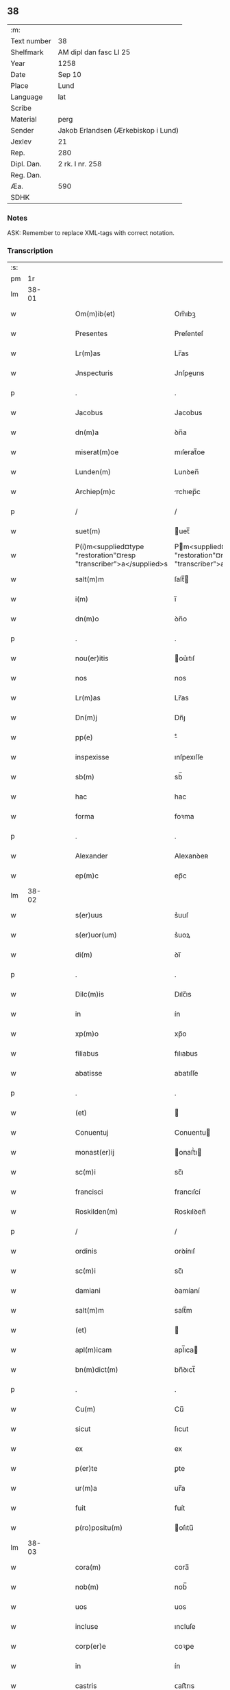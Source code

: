 ** 38
| :m:         |                                     |
| Text number | 38                                  |
| Shelfmark   | AM dipl dan fasc LI 25              |
| Year        | 1258                                |
| Date        | Sep 10                              |
| Place       | Lund                                |
| Language    | lat                                 |
| Scribe      |                                     |
| Material    | perg                                |
| Sender      | Jakob Erlandsen (Ærkebiskop i Lund) |
| Jexlev      | 21                                  |
| Rep.        | 280                                 |
| Dipl. Dan.  | 2 rk. I nr. 258                     |
| Reg. Dan.   |                                     |
| Æa.         | 590                                 |
| SDHK        |                                     |

*** Notes
ASK: Remember to replace XML-tags with correct notation.

*** Transcription
| :s: |       |   |   |   |   |                                                                    |                                                                  |   |   |   |   |     |   |   |   |             |
| pm  |    1r |   |   |   |   |                                                                    |                                                                  |   |   |   |   |     |   |   |   |             |
| lm  | 38-01 |   |   |   |   |                                                                    |                                                                  |   |   |   |   |     |   |   |   |             |
| w   |       |   |   |   |   | Om(m)ib(et)                                                        | Om̅ıbꝫ                                                            |   |   |   |   | lat |   |   |   |       38-01 |
| w   |       |   |   |   |   | Presentes                                                          | Preſenteſ                                                        |   |   |   |   | lat |   |   |   |       38-01 |
| w   |       |   |   |   |   | Lr(m)as                                                            | Lr̅as                                                             |   |   |   |   | lat |   |   |   |       38-01 |
| w   |       |   |   |   |   | Jnspecturis                                                        | Jnſpeurıs                                                       |   |   |   |   | lat |   |   |   |       38-01 |
| p   |       |   |   |   |   | .                                                                  | .                                                                |   |   |   |   | lat |   |   |   |       38-01 |
| w   |       |   |   |   |   | Jacobus                                                            | Jacobus                                                          |   |   |   |   | lat |   |   |   |       38-01 |
| w   |       |   |   |   |   | dn(m)a                                                             | ꝺn̅a                                                              |   |   |   |   | lat |   |   |   |       38-01 |
| w   |       |   |   |   |   | miserat(m)oe                                                       | mıſerat̅oe                                                        |   |   |   |   | lat |   |   |   |       38-01 |
| w   |       |   |   |   |   | Lunden(m)                                                          | Lunꝺen̅                                                           |   |   |   |   | lat |   |   |   |       38-01 |
| w   |       |   |   |   |   | Archiep(m)c                                                        | rchıep̅c                                                         |   |   |   |   | lat |   |   |   |       38-01 |
| p   |       |   |   |   |   | /                                                                  | /                                                                |   |   |   |   | lat |   |   |   |       38-01 |
| w   |       |   |   |   |   | suet(m)                                                            | uet̅                                                             |   |   |   |   | lat |   |   |   |       38-01 |
| w   |       |   |   |   |   | P(i)m<supplied¤type "restoration"¤resp "transcriber">a</supplied>s | Pm<supplied¤type "restoration"¤resp "transcriber">a</supplied>s |   |   |   |   | lat |   |   |   |       38-01 |
| w   |       |   |   |   |   | salt(m)m                                                           | ſalt̅                                                            |   |   |   |   | lat |   |   |   |       38-01 |
| w   |       |   |   |   |   | i(m)                                                               | ı̅                                                                |   |   |   |   | lat |   |   |   |       38-01 |
| w   |       |   |   |   |   | dn(m)o                                                             | ꝺn̅o                                                              |   |   |   |   | lat |   |   |   |       38-01 |
| p   |       |   |   |   |   | .                                                                  | .                                                                |   |   |   |   | lat |   |   |   |       38-01 |
| w   |       |   |   |   |   | nou(er)itis                                                        | ou͛ıtıſ                                                          |   |   |   |   | lat |   |   |   |       38-01 |
| w   |       |   |   |   |   | nos                                                                | nos                                                              |   |   |   |   | lat |   |   |   |       38-01 |
| w   |       |   |   |   |   | Lr(m)as                                                            | Lr̅as                                                             |   |   |   |   | lat |   |   |   |       38-01 |
| w   |       |   |   |   |   | Dn(m)j                                                             | Dn̅ȷ                                                              |   |   |   |   | lat |   |   |   |       38-01 |
| w   |       |   |   |   |   | pp(e)                                                              | ͤ                                                                |   |   |   |   | lat |   |   |   |       38-01 |
| w   |       |   |   |   |   | inspexisse                                                         | ınſpexıſſe                                                       |   |   |   |   | lat |   |   |   |       38-01 |
| w   |       |   |   |   |   | sb(m)                                                              | sb̅                                                               |   |   |   |   | lat |   |   |   |       38-01 |
| w   |       |   |   |   |   | hac                                                                | hac                                                              |   |   |   |   | lat |   |   |   |       38-01 |
| w   |       |   |   |   |   | forma                                                              | foꝛma                                                            |   |   |   |   | lat |   |   |   |       38-01 |
| p   |       |   |   |   |   | .                                                                  | .                                                                |   |   |   |   | lat |   |   |   |       38-01 |
| w   |       |   |   |   |   | Alexander                                                          | Alexanꝺeʀ                                                        |   |   |   |   | lat |   |   |   |       38-01 |
| w   |       |   |   |   |   | ep(m)c                                                             | ep̅c                                                              |   |   |   |   | lat |   |   |   |       38-01 |
| lm  | 38-02 |   |   |   |   |                                                                    |                                                                  |   |   |   |   |     |   |   |   |             |
| w   |       |   |   |   |   | s(er)uus                                                           | s͛uuſ                                                             |   |   |   |   | lat |   |   |   |       38-02 |
| w   |       |   |   |   |   | s(er)uor(um)                                                       | s͛uoꝝ                                                             |   |   |   |   | lat |   |   |   |       38-02 |
| w   |       |   |   |   |   | di(m)                                                              | ꝺı̅                                                               |   |   |   |   | lat |   |   |   |       38-02 |
| p   |       |   |   |   |   | .                                                                  | .                                                                |   |   |   |   | lat |   |   |   |       38-02 |
| w   |       |   |   |   |   | Dilc(m)is                                                          | Dılc̅ıs                                                           |   |   |   |   | lat |   |   |   |       38-02 |
| w   |       |   |   |   |   | in                                                                 | ín                                                               |   |   |   |   | lat |   |   |   |       38-02 |
| w   |       |   |   |   |   | xp(m)o                                                             | xp̅o                                                              |   |   |   |   | lat |   |   |   |       38-02 |
| w   |       |   |   |   |   | filiabus                                                           | fılıabus                                                         |   |   |   |   | lat |   |   |   |       38-02 |
| w   |       |   |   |   |   | abatisse                                                           | abatıſſe                                                         |   |   |   |   | lat |   |   |   |       38-02 |
| p   |       |   |   |   |   | .                                                                  | .                                                                |   |   |   |   | lat |   |   |   |       38-02 |
| w   |       |   |   |   |   | (et)                                                               |                                                                 |   |   |   |   | lat |   |   |   |       38-02 |
| w   |       |   |   |   |   | Conuentuj                                                          | Conuentu                                                        |   |   |   |   | lat |   |   |   |       38-02 |
| w   |       |   |   |   |   | monast(er)ij                                                       | onaﬅ͛ı                                                          |   |   |   |   | lat |   |   |   |       38-02 |
| w   |       |   |   |   |   | sc(m)i                                                             | sc̅ı                                                              |   |   |   |   | lat |   |   |   |       38-02 |
| w   |       |   |   |   |   | francisci                                                          | francıſcí                                                        |   |   |   |   | lat |   |   |   |       38-02 |
| w   |       |   |   |   |   | Roskilden(m)                                                       | Roskılꝺen̅                                                        |   |   |   |   | lat |   |   |   |       38-02 |
| p   |       |   |   |   |   | /                                                                  | /                                                                |   |   |   |   | lat |   |   |   |       38-02 |
| w   |       |   |   |   |   | ordinis                                                            | ᴏrꝺínıſ                                                          |   |   |   |   | lat |   |   |   |       38-02 |
| w   |       |   |   |   |   | sc(m)i                                                             | sc̅ı                                                              |   |   |   |   | lat |   |   |   |       38-02 |
| w   |       |   |   |   |   | damiani                                                            | ꝺamíaní                                                          |   |   |   |   | lat |   |   |   |       38-02 |
| w   |       |   |   |   |   | salt(m)m                                                           | salt̅m                                                            |   |   |   |   | lat |   |   |   |       38-02 |
| w   |       |   |   |   |   | (et)                                                               |                                                                 |   |   |   |   | lat |   |   |   |       38-02 |
| w   |       |   |   |   |   | apl(m)icam                                                         | apl̅ıca                                                          |   |   |   |   | lat |   |   |   |       38-02 |
| w   |       |   |   |   |   | bn(m)dict(m)                                                       | bn̅ꝺıct̅                                                           |   |   |   |   | lat |   |   |   |       38-02 |
| p   |       |   |   |   |   | .                                                                  | .                                                                |   |   |   |   | lat |   |   |   |       38-02 |
| w   |       |   |   |   |   | Cu(m)                                                              | Cu̅                                                               |   |   |   |   | lat |   |   |   |       38-02 |
| w   |       |   |   |   |   | sicut                                                              | ſıcut                                                            |   |   |   |   | lat |   |   |   |       38-02 |
| w   |       |   |   |   |   | ex                                                                 | ex                                                               |   |   |   |   | lat |   |   |   |       38-02 |
| w   |       |   |   |   |   | p(er)te                                                            | ꝑte                                                              |   |   |   |   | lat |   |   |   |       38-02 |
| w   |       |   |   |   |   | ur(m)a                                                             | ur̅a                                                              |   |   |   |   | lat |   |   |   |       38-02 |
| w   |       |   |   |   |   | fuit                                                               | fuít                                                             |   |   |   |   | lat |   |   |   |       38-02 |
| w   |       |   |   |   |   | p(ro)positu(m)                                                     | oſıtu̅                                                           |   |   |   |   | lat |   |   |   |       38-02 |
| lm  | 38-03 |   |   |   |   |                                                                    |                                                                  |   |   |   |   |     |   |   |   |             |
| w   |       |   |   |   |   | cora(m)                                                            | cora̅                                                             |   |   |   |   | lat |   |   |   |       38-03 |
| w   |       |   |   |   |   | nob(m)                                                             | nob̅                                                              |   |   |   |   | lat |   |   |   |       38-03 |
| w   |       |   |   |   |   | uos                                                                | uos                                                              |   |   |   |   | lat |   |   |   |       38-03 |
| w   |       |   |   |   |   | incluse                                                            | ıncluſe                                                          |   |   |   |   | lat |   |   |   |       38-03 |
| w   |       |   |   |   |   | corp(er)e                                                          | coꝛꝑe                                                            |   |   |   |   | lat |   |   |   |       38-03 |
| w   |       |   |   |   |   | in                                                                 | ín                                                               |   |   |   |   | lat |   |   |   |       38-03 |
| w   |       |   |   |   |   | castris                                                            | ᴄaﬅrıs                                                           |   |   |   |   | lat |   |   |   |       38-03 |
| w   |       |   |   |   |   | claustralibus                                                      | ᴄlauﬅralıbus                                                     |   |   |   |   | lat |   |   |   |       38-03 |
| w   |       |   |   |   |   | m(m)te                                                             | m̅te                                                              |   |   |   |   | lat |   |   |   |       38-03 |
| w   |       |   |   |   |   | tam(m)                                                             | tam̅                                                              |   |   |   |   | lat |   |   |   |       38-03 |
| w   |       |   |   |   |   | libera                                                             | lıbera                                                           |   |   |   |   | lat |   |   |   |       38-03 |
| w   |       |   |   |   |   | deuote                                                             | ꝺeuote                                                           |   |   |   |   | lat |   |   |   |       38-03 |
| w   |       |   |   |   |   | Dn(m)o                                                             | Dn̅o                                                              |   |   |   |   | lat |   |   |   |       38-03 |
| w   |       |   |   |   |   | faml(m)antes                                                       | faml̅anteſ                                                        |   |   |   |   | lat |   |   |   |       38-03 |
| w   |       |   |   |   |   | Gn(m)ali                                                           | Gn̅alí                                                            |   |   |   |   | lat |   |   |   |       38-03 |
| w   |       |   |   |   |   | ordinis                                                            | ᴏrꝺíníſ                                                          |   |   |   |   | lat |   |   |   |       38-03 |
| w   |       |   |   |   |   | (et)                                                               |                                                                 |   |   |   |   | lat |   |   |   |       38-03 |
| w   |       |   |   |   |   | prouinciali                                                        | prouıncıalı                                                      |   |   |   |   | lat |   |   |   |       38-03 |
| w   |       |   |   |   |   | frm(er)                                                            | fr͛                                                              |   |   |   |   | lat |   |   |   |       38-03 |
| w   |       |   |   |   |   | minor(um)                                                          | mínoꝝ                                                            |   |   |   |   | lat |   |   |   |       38-03 |
| w   |       |   |   |   |   | mi(m)st(i)s                                                        | mı̅ﬅs                                                            |   |   |   |   | lat |   |   |   |       38-03 |
| w   |       |   |   |   |   | illi(us)                                                           | ıllı᷒                                                             |   |   |   |   | lat |   |   |   |       38-03 |
| w   |       |   |   |   |   | prouincie                                                          | prouíncıe                                                        |   |   |   |   | lat |   |   |   |       38-03 |
| w   |       |   |   |   |   | desideretis                                                        | ꝺeſıꝺeretıſ                                                      |   |   |   |   | lat |   |   |   |       38-03 |
| w   |       |   |   |   |   | pro                                                                | pro                                                              |   |   |   |   | lat |   |   |   |       38-03 |
| w   |       |   |   |   |   | ur(m)a                                                             | ur̅a                                                              |   |   |   |   | lat |   |   |   |       38-03 |
| p   |       |   |   |   |   | /                                                                  | /                                                                |   |   |   |   | lat |   |   |   |       38-03 |
| lm  | 38-04 |   |   |   |   |                                                                    |                                                                  |   |   |   |   |     |   |   |   |             |
| w   |       |   |   |   |   | salute                                                             | ſalute                                                           |   |   |   |   | lat |   |   |   |       38-04 |
| w   |       |   |   |   |   | co(m)mitti                                                         | co̅mıttı                                                          |   |   |   |   | lat |   |   |   |       38-04 |
| p   |       |   |   |   |   | /                                                                  | /                                                                |   |   |   |   | lat |   |   |   |       38-04 |
| w   |       |   |   |   |   | nos                                                                | noſ                                                              |   |   |   |   | lat |   |   |   |       38-04 |
| w   |       |   |   |   |   | piu(m)                                                             | pıu̅                                                              |   |   |   |   | lat |   |   |   |       38-04 |
| w   |       |   |   |   |   | ur(er)m                                                            | ur͛                                                              |   |   |   |   | lat |   |   |   |       38-04 |
| w   |       |   |   |   |   | p(ro)positu(m)                                                     | oſıtu̅                                                           |   |   |   |   | lat |   |   |   |       38-04 |
| w   |       |   |   |   |   | in                                                                 | ın                                                               |   |   |   |   | lat |   |   |   |       38-04 |
| w   |       |   |   |   |   | dn(m)o                                                             | ꝺn̅o                                                              |   |   |   |   | lat |   |   |   |       38-04 |
| w   |       |   |   |   |   | co(m)mendantes                                                     | co̅menꝺanteſ                                                      |   |   |   |   | lat |   |   |   |       38-04 |
| p   |       |   |   |   |   | /                                                                  | /                                                                |   |   |   |   | lat |   |   |   |       38-04 |
| w   |       |   |   |   |   | deuot(m)onis                                                       | ꝺeuot̅onıſ                                                        |   |   |   |   | lat |   |   |   |       38-04 |
| w   |       |   |   |   |   | ur(er)e                                                            | ur͛e                                                              |   |   |   |   | lat |   |   |   |       38-04 |
| w   |       |   |   |   |   | p(er)cib(et)                                                       | p͛cıbꝫ                                                            |   |   |   |   | lat |   |   |   |       38-04 |
| w   |       |   |   |   |   | inclinati                                                          | ınclınatí                                                        |   |   |   |   | lat |   |   |   |       38-04 |
| w   |       |   |   |   |   | uos                                                                | uoſ                                                              |   |   |   |   | lat |   |   |   |       38-04 |
| w   |       |   |   |   |   | (et)                                                               |                                                                 |   |   |   |   | lat |   |   |   |       38-04 |
| w   |       |   |   |   |   | monast(er)iu(m)                                                    | onaﬅ͛ıu̅                                                          |   |   |   |   | lat |   |   |   |       38-04 |
| w   |       |   |   |   |   | ur(er)m                                                            | ur͛m                                                              |   |   |   |   | lat |   |   |   |       38-04 |
| w   |       |   |   |   |   | Auctoritate                                                        | uoꝛıtate                                                       |   |   |   |   | lat |   |   |   |       38-04 |
| w   |       |   |   |   |   | p(er)sentiu(m)                                                     | p͛ſentıu̅                                                          |   |   |   |   | lat |   |   |   |       38-04 |
| w   |       |   |   |   |   | Gn(m)ali                                                           | Gn̅alı                                                            |   |   |   |   | lat |   |   |   |       38-04 |
| w   |       |   |   |   |   | (et)                                                               |                                                                 |   |   |   |   | lat |   |   |   |       38-04 |
| w   |       |   |   |   |   | prouinciali                                                        | prouíncıalı                                                      |   |   |   |   | lat |   |   |   |       38-04 |
| w   |       |   |   |   |   | mi(m)st(i)s                                                        | mı̅ﬅs                                                            |   |   |   |   | lat |   |   |   |       38-04 |
| w   |       |   |   |   |   | co(m)mittimus                                                      | co̅mıttımus                                                       |   |   |   |   | lat |   |   |   |       38-04 |
| p   |       |   |   |   |   | /                                                                  | /                                                                |   |   |   |   | lat |   |   |   |       38-04 |
| lm  | 38-05 |   |   |   |   |                                                                    |                                                                  |   |   |   |   |     |   |   |   |             |
| w   |       |   |   |   |   | sup(ra)dc(m)is                                                     | ſupꝺc̅ıs                                                         |   |   |   |   | lat |   |   |   |       38-05 |
| p   |       |   |   |   |   | /                                                                  | /                                                                |   |   |   |   | lat |   |   |   |       38-05 |
| w   |       |   |   |   |   | Eadem                                                              | aꝺe                                                            |   |   |   |   | lat |   |   |   |       38-05 |
| w   |       |   |   |   |   | Auctoritate                                                        | uoꝛıtate                                                       |   |   |   |   | lat |   |   |   |       38-05 |
| w   |       |   |   |   |   | nich(m)omi(us)                                                     | ních̅omı᷒                                                          |   |   |   |   | lat |   |   |   |       38-05 |
| w   |       |   |   |   |   | statuentes                                                         | ﬅatuenteſ                                                        |   |   |   |   | lat |   |   |   |       38-05 |
| p   |       |   |   |   |   | .                                                                  | .                                                                |   |   |   |   | lat |   |   |   |       38-05 |
| w   |       |   |   |   |   | ut                                                                 | ut                                                               |   |   |   |   | lat |   |   |   |       38-05 |
| w   |       |   |   |   |   | sb(m)                                                              | ſb̅                                                               |   |   |   |   | lat |   |   |   |       38-05 |
| w   |       |   |   |   |   | magr(m)io                                                          | magr̅ıo                                                           |   |   |   |   | lat |   |   |   |       38-05 |
| w   |       |   |   |   |   | (et)                                                               |                                                                 |   |   |   |   | lat |   |   |   |       38-05 |
| w   |       |   |   |   |   | dict(i)na                                                          | ꝺına                                                           |   |   |   |   | lat |   |   |   |       38-05 |
| w   |       |   |   |   |   | mi(m)stror(um)                                                     | mı̅ﬅroꝝ                                                           |   |   |   |   | lat |   |   |   |       38-05 |
| w   |       |   |   |   |   | Gn(m)alis                                                          | Gn̅alıs                                                           |   |   |   |   | lat |   |   |   |       38-05 |
| w   |       |   |   |   |   | (et)                                                               |                                                                 |   |   |   |   | lat |   |   |   |       38-05 |
| w   |       |   |   |   |   | p(ro)uincialis                                                     | ꝓuıncıalıs                                                       |   |   |   |   | lat |   |   |   |       38-05 |
| w   |       |   |   |   |   | fr(er)m                                                            | fr͛m                                                              |   |   |   |   | lat |   |   |   |       38-05 |
| w   |       |   |   |   |   | minor(um)                                                          | ınoꝝ                                                            |   |   |   |   | lat |   |   |   |       38-05 |
| w   |       |   |   |   |   | p(ro)uincie                                                        | ꝓuıncıe                                                          |   |   |   |   | lat |   |   |   |       38-05 |
| w   |       |   |   |   |   | p(er)fate                                                          | p͛fate                                                            |   |   |   |   | lat |   |   |   |       38-05 |
| w   |       |   |   |   |   | qui                                                                | quí                                                              |   |   |   |   | lat |   |   |   |       38-05 |
| w   |       |   |   |   |   | pro                                                                | pro                                                              |   |   |   |   | lat |   |   |   |       38-05 |
| w   |       |   |   |   |   | temp(er)e                                                          | temꝑe                                                            |   |   |   |   | lat |   |   |   |       38-05 |
| w   |       |   |   |   |   | fu(er)int                                                          | fu͛ínt                                                            |   |   |   |   | lat |   |   |   |       38-05 |
| w   |       |   |   |   |   | decet(er)o                                                         | ꝺecet͛o                                                           |   |   |   |   | lat |   |   |   |       38-05 |
| w   |       |   |   |   |   | maneatis                                                           | maneatıs                                                         |   |   |   |   | lat |   |   |   |       38-05 |
| p   |       |   |   |   |   | .                                                                  | .                                                                |   |   |   |   | lat |   |   |   |       38-05 |
| lm  | 38-06 |   |   |   |   |                                                                    |                                                                  |   |   |   |   |     |   |   |   |             |
| w   |       |   |   |   |   | illis                                                              | ıllıs                                                            |   |   |   |   | lat |   |   |   |       38-06 |
| w   |       |   |   |   |   | gaudentes                                                          | gauꝺenteſ                                                        |   |   |   |   | lat |   |   |   |       38-06 |
| w   |       |   |   |   |   | priuilegiis                                                        | prıuılegíís                                                      |   |   |   |   | lat |   |   |   |       38-06 |
| w   |       |   |   |   |   | que                                                                | que                                                              |   |   |   |   | lat |   |   |   |       38-06 |
| w   |       |   |   |   |   | ordini                                                             | orꝺíní                                                           |   |   |   |   | lat |   |   |   |       38-06 |
| w   |       |   |   |   |   | predc(m)o                                                          | preꝺc̅o                                                           |   |   |   |   | lat |   |   |   |       38-06 |
| w   |       |   |   |   |   | fr(m)m                                                             | fr̅m                                                              |   |   |   |   | lat |   |   |   |       38-06 |
| w   |       |   |   |   |   | ip(m)or(um)                                                        | ıp̅oꝝ                                                             |   |   |   |   | lat |   |   |   |       38-06 |
| w   |       |   |   |   |   | Ab                                                                 | b                                                               |   |   |   |   | lat |   |   |   |       38-06 |
| w   |       |   |   |   |   | apl(m)ica                                                          | apl̅ıca                                                           |   |   |   |   | lat |   |   |   |       38-06 |
| w   |       |   |   |   |   | sede                                                               | ſeꝺe                                                             |   |   |   |   | lat |   |   |   |       38-06 |
| w   |       |   |   |   |   | concessa                                                           | conceſſa                                                         |   |   |   |   | lat |   |   |   |       38-06 |
| w   |       |   |   |   |   | sunt                                                               | ſunt                                                             |   |   |   |   | lat |   |   |   |       38-06 |
| w   |       |   |   |   |   | ul(m)                                                              | ul̅                                                               |   |   |   |   | lat |   |   |   |       38-06 |
| w   |       |   |   |   |   | in                                                                 | ın                                                               |   |   |   |   | lat |   |   |   |       38-06 |
| w   |       |   |   |   |   | post(er)m                                                          | poﬅ͛                                                             |   |   |   |   | lat |   |   |   |       38-06 |
| w   |       |   |   |   |   | concedentur                                                        | conceꝺentur                                                      |   |   |   |   | lat |   |   |   |       38-06 |
| p   |       |   |   |   |   | .                                                                  | .                                                                |   |   |   |   | lat |   |   |   |       38-06 |
| w   |       |   |   |   |   | Jp(m)i q(et)                                                       | Jp̅ı qꝫ                                                           |   |   |   |   | lat |   |   |   |       38-06 |
| w   |       |   |   |   |   | Gn(m)alis                                                          | Gn̅alıs                                                           |   |   |   |   | lat |   |   |   |       38-06 |
| w   |       |   |   |   |   | (et)                                                               |                                                                 |   |   |   |   | lat |   |   |   |       38-06 |
| w   |       |   |   |   |   | prouincialis                                                       | prouíncıalıs                                                     |   |   |   |   | lat |   |   |   |       38-06 |
| w   |       |   |   |   |   | mi(m)st(i)                                                         | mı̅ﬅ                                                             |   |   |   |   | lat |   |   |   |       38-06 |
| w   |       |   |   |   |   | Animar(um)                                                         | nímaꝝ                                                           |   |   |   |   | lat |   |   |   |       38-06 |
| w   |       |   |   |   |   | ur(m)ar(um)                                                        | ur̅aꝝ                                                             |   |   |   |   | lat |   |   |   |       38-06 |
| w   |       |   |   |   |   | sollici-¦tude(m)m                                                  | ſollıcí-¦tuꝺe̅m                                                   |   |   |   |   | lat |   |   |   | 38-06—38-07 |
| w   |       |   |   |   |   | g(er)entes                                                         | g͛enteſ                                                           |   |   |   |   | lat |   |   |   |       38-07 |
| w   |       |   |   |   |   | (et)                                                               |                                                                 |   |   |   |   | lat |   |   |   |       38-07 |
| w   |       |   |   |   |   | curam                                                              | cura                                                            |   |   |   |   | lat |   |   |   |       38-07 |
| p   |       |   |   |   |   | /                                                                  | /                                                                |   |   |   |   | lat |   |   |   |       38-07 |
| w   |       |   |   |   |   | Eidem                                                              | ıꝺe                                                            |   |   |   |   | lat |   |   |   |       38-07 |
| w   |       |   |   |   |   | monast(er)io                                                       | monaﬅ͛ıo                                                          |   |   |   |   | lat |   |   |   |       38-07 |
| w   |       |   |   |   |   | p(er)                                                              | ꝑ                                                                |   |   |   |   | lat |   |   |   |       38-07 |
| w   |       |   |   |   |   | se                                                                 | ſe                                                               |   |   |   |   | lat |   |   |   |       38-07 |
| w   |       |   |   |   |   | ut                                                                 | ut                                                               |   |   |   |   | lat |   |   |   |       38-07 |
| w   |       |   |   |   |   | p(er)                                                              | ꝑ                                                                |   |   |   |   | lat |   |   |   |       38-07 |
| w   |       |   |   |   |   | alios                                                              | alıos                                                            |   |   |   |   | lat |   |   |   |       38-07 |
| w   |       |   |   |   |   | fr(er)es                                                           | fr͛eſ                                                             |   |   |   |   | lat |   |   |   |       38-07 |
| w   |       |   |   |   |   | sui                                                                | ſuí                                                              |   |   |   |   | lat |   |   |   |       38-07 |
| w   |       |   |   |   |   | ordinis                                                            | oꝛꝺínís                                                          |   |   |   |   | lat |   |   |   |       38-07 |
| w   |       |   |   |   |   | quos                                                               | quoſ                                                             |   |   |   |   | lat |   |   |   |       38-07 |
| w   |       |   |   |   |   | ad                                                                 | aꝺ                                                               |   |   |   |   | lat |   |   |   |       38-07 |
| w   |       |   |   |   |   | hoc                                                                | hoc                                                              |   |   |   |   | lat |   |   |   |       38-07 |
| w   |       |   |   |   |   | uidi(er)nt                                                         | uíꝺí͛nt                                                           |   |   |   |   | lat |   |   |   |       38-07 |
| w   |       |   |   |   |   | ydoneos                                                            | ẏꝺoneoſ                                                          |   |   |   |   | lat |   |   |   |       38-07 |
| w   |       |   |   |   |   | quociens                                                           | quocıenſ                                                         |   |   |   |   | lat |   |   |   |       38-07 |
| w   |       |   |   |   |   | expedierit                                                         | expeꝺıerít                                                       |   |   |   |   | lat |   |   |   |       38-07 |
| w   |       |   |   |   |   | officiu(m)                                                         | offıcıu̅                                                          |   |   |   |   | lat |   |   |   |       38-07 |
| w   |       |   |   |   |   | uisitat(m)onis                                                     | uıſıtat̅onís                                                      |   |   |   |   | lat |   |   |   |       38-07 |
| w   |       |   |   |   |   | inpendant                                                          | ınpenꝺant                                                        |   |   |   |   | lat |   |   |   |       38-07 |
| p   |       |   |   |   |   | /                                                                  | /                                                                |   |   |   |   | lat |   |   |   |       38-07 |
| w   |       |   |   |   |   | corrigendo                                                         | coꝛrıgenꝺo                                                       |   |   |   |   | lat |   |   |   |       38-07 |
| w   |       |   |   |   |   | (et)                                                               |                                                                 |   |   |   |   | lat |   |   |   |       38-07 |
| p   |       |   |   |   |   | /                                                                  | /                                                                |   |   |   |   | lat |   |   |   |       38-07 |
| lm  | 38-08 |   |   |   |   |                                                                    |                                                                  |   |   |   |   |     |   |   |   |             |
| w   |       |   |   |   |   | reformando                                                         | refoꝛmanꝺo                                                       |   |   |   |   | lat |   |   |   |       38-08 |
| w   |       |   |   |   |   | ibidem                                                             | ıbıꝺe                                                           |   |   |   |   | lat |   |   |   |       38-08 |
| w   |       |   |   |   |   | tam                                                                | tam                                                              |   |   |   |   | lat |   |   |   |       38-08 |
| w   |       |   |   |   |   | i(m)                                                               | ı̅                                                                |   |   |   |   | lat |   |   |   |       38-08 |
| w   |       |   |   |   |   | capite                                                             | capıte                                                           |   |   |   |   | lat |   |   |   |       38-08 |
| w   |       |   |   |   |   | q(ra)m                                                             | qm                                                              |   |   |   |   | lat |   |   |   |       38-08 |
| w   |       |   |   |   |   | i(m)                                                               | ı̅                                                                |   |   |   |   | lat |   |   |   |       38-08 |
| w   |       |   |   |   |   | m(m)b(i)s                                                          | m̅bs                                                             |   |   |   |   | lat |   |   |   |       38-08 |
| w   |       |   |   |   |   | que                                                                | que                                                              |   |   |   |   | lat |   |   |   |       38-08 |
| w   |       |   |   |   |   | correcto(m)is                                                      | correo̅ıs                                                        |   |   |   |   | lat |   |   |   |       38-08 |
| w   |       |   |   |   |   | seu                                                                | ſeu                                                              |   |   |   |   | lat |   |   |   |       38-08 |
| w   |       |   |   |   |   | reformAt(m)onis                                                    | refoꝛmt̅onıs                                                     |   |   |   |   | lat |   |   |   |       38-08 |
| w   |       |   |   |   |   | officio                                                            | offıcıo                                                          |   |   |   |   | lat |   |   |   |       38-08 |
| w   |       |   |   |   |   | nou(er)int                                                         | nou͛ínt                                                           |   |   |   |   | lat |   |   |   |       38-08 |
| w   |       |   |   |   |   | indigere                                                           | ínꝺıgere                                                         |   |   |   |   | lat |   |   |   |       38-08 |
| p   |       |   |   |   |   | .                                                                  | .                                                                |   |   |   |   | lat |   |   |   |       38-08 |
| w   |       |   |   |   |   | (et)                                                               |                                                                 |   |   |   |   | lat |   |   |   |       38-08 |
| w   |       |   |   |   |   | nich(m)omi(us)                                                     | ních̅omí᷒                                                          |   |   |   |   | lat |   |   |   |       38-08 |
| w   |       |   |   |   |   | instituant                                                         | ínﬅıtuant                                                        |   |   |   |   | lat |   |   |   |       38-08 |
| w   |       |   |   |   |   | (et)                                                               |                                                                 |   |   |   |   | lat |   |   |   |       38-08 |
| w   |       |   |   |   |   | destituant                                                         | ꝺeﬅıtuant                                                        |   |   |   |   | lat |   |   |   |       38-08 |
| w   |       |   |   |   |   | mutent                                                             | mutent                                                           |   |   |   |   | lat |   |   |   |       38-08 |
| w   |       |   |   |   |   | (et)                                                               |                                                                 |   |   |   |   | lat |   |   |   |       38-08 |
| w   |       |   |   |   |   | ordinent                                                           | oꝛꝺínent                                                         |   |   |   |   | lat |   |   |   |       38-08 |
| w   |       |   |   |   |   | prout                                                              | prout                                                            |   |   |   |   | lat |   |   |   |       38-08 |
| w   |       |   |   |   |   | scdm(m)                                                            | ſcꝺm̅                                                             |   |   |   |   | lat |   |   |   |       38-08 |
| lm  | 38-09 |   |   |   |   |                                                                    |                                                                  |   |   |   |   |     |   |   |   |             |
| w   |       |   |   |   |   | dm(m)                                                              | ꝺm̅                                                               |   |   |   |   | lat |   |   |   |       38-09 |
| w   |       |   |   |   |   | uidi(er)nt                                                         | uıꝺí͛nt                                                           |   |   |   |   | lat |   |   |   |       38-09 |
| w   |       |   |   |   |   | expedire                                                           | expeꝺıre                                                         |   |   |   |   | lat |   |   |   |       38-09 |
| p   |       |   |   |   |   | .                                                                  | .                                                                |   |   |   |   | lat |   |   |   |       38-09 |
| w   |       |   |   |   |   | Electo(m)                                                          | leo̅                                                            |   |   |   |   | lat |   |   |   |       38-09 |
| w   |       |   |   |   |   | tam(m)                                                             | tam̅                                                              |   |   |   |   | lat |   |   |   |       38-09 |
| w   |       |   |   |   |   | Abatisse                                                           | batíſſe                                                         |   |   |   |   | lat |   |   |   |       38-09 |
| w   |       |   |   |   |   | libere                                                             | lıbere                                                           |   |   |   |   | lat |   |   |   |       38-09 |
| w   |       |   |   |   |   | p(er)tineat                                                        | ꝑtıneat                                                          |   |   |   |   | lat |   |   |   |       38-09 |
| w   |       |   |   |   |   | Ad                                                                 | ꝺ                                                               |   |   |   |   | lat |   |   |   |       38-09 |
| w   |       |   |   |   |   | conuentu(m)                                                        | conuentu̅                                                         |   |   |   |   | lat |   |   |   |       38-09 |
| p   |       |   |   |   |   | .                                                                  | .                                                                |   |   |   |   | lat |   |   |   |       38-09 |
| w   |       |   |   |   |   | Confessiones                                                       | Confeſſıoneſ                                                     |   |   |   |   | lat |   |   |   |       38-09 |
| w   |       |   |   |   |   | aut(m)                                                             | aut̅                                                              |   |   |   |   | lat |   |   |   |       38-09 |
| w   |       |   |   |   |   | ur(m)as                                                            | ur̅as                                                             |   |   |   |   | lat |   |   |   |       38-09 |
| w   |       |   |   |   |   | Audiant                                                            | uꝺıant                                                          |   |   |   |   | lat |   |   |   |       38-09 |
| w   |       |   |   |   |   | (et)                                                               |                                                                 |   |   |   |   | lat |   |   |   |       38-09 |
| w   |       |   |   |   |   | mi(m)strent                                                        | mı̅ﬅrent                                                          |   |   |   |   | lat |   |   |   |       38-09 |
| w   |       |   |   |   |   | uob(m)                                                             | uob̅                                                              |   |   |   |   | lat |   |   |   |       38-09 |
| w   |       |   |   |   |   | eccl(m)iasticA                                                     | eccl̅ıaﬅıc                                                       |   |   |   |   | lat |   |   |   |       38-09 |
| w   |       |   |   |   |   | sac(ra)m(m)ta                                                      | ſacm̅ta                                                          |   |   |   |   | lat |   |   |   |       38-09 |
| p   |       |   |   |   |   | .                                                                  | .                                                                |   |   |   |   | lat |   |   |   |       38-09 |
| w   |       |   |   |   |   | Et                                                                 | t                                                               |   |   |   |   | lat |   |   |   |       38-09 |
| w   |       |   |   |   |   | ne                                                                 | ne                                                               |   |   |   |   | lat |   |   |   |       38-09 |
| w   |       |   |   |   |   | pro                                                                | pro                                                              |   |   |   |   | lat |   |   |   |       38-09 |
| w   |       |   |   |   |   | eo                                                                 | eo                                                               |   |   |   |   | lat |   |   |   |       38-09 |
| w   |       |   |   |   |   | quod                                                               | quoꝺ                                                             |   |   |   |   | lat |   |   |   |       38-09 |
| w   |       |   |   |   |   | in                                                                 | ín                                                               |   |   |   |   | lat |   |   |   |       38-09 |
| w   |       |   |   |   |   | monast(er)io                                                       | monaﬅ͛ıo                                                          |   |   |   |   | lat |   |   |   |       38-09 |
| w   |       |   |   |   |   | ur(m)o                                                             | ur̅o                                                              |   |   |   |   | lat |   |   |   |       38-09 |
| lm  | 38-10 |   |   |   |   |                                                                    |                                                                  |   |   |   |   |     |   |   |   |             |
| w   |       |   |   |   |   | ip(m)ius                                                           | ıp̅ıuſ                                                            |   |   |   |   | lat |   |   |   |       38-10 |
| w   |       |   |   |   |   | ordinis                                                            | oꝛꝺínís                                                          |   |   |   |   | lat |   |   |   |       38-10 |
| w   |       |   |   |   |   | fr(m)es                                                            | fr̅es                                                             |   |   |   |   | lat |   |   |   |       38-10 |
| w   |       |   |   |   |   | residere                                                           | reſıꝺere                                                         |   |   |   |   | lat |   |   |   |       38-10 |
| w   |       |   |   |   |   | co(m)tinue                                                         | co̅tínue                                                          |   |   |   |   | lat |   |   |   |       38-10 |
| w   |       |   |   |   |   | no(m)                                                              | no̅                                                               |   |   |   |   | lat |   |   |   |       38-10 |
| w   |       |   |   |   |   | tenentur                                                           | tenentur                                                         |   |   |   |   | lat |   |   |   |       38-10 |
| w   |       |   |   |   |   | pro                                                                | pro                                                              |   |   |   |   | lat |   |   |   |       38-10 |
| w   |       |   |   |   |   | defectu                                                            | ꝺefeu                                                           |   |   |   |   | lat |   |   |   |       38-10 |
| w   |       |   |   |   |   | sac(er)dotis                                                       | ſac͛ꝺotıs                                                         |   |   |   |   | lat |   |   |   |       38-10 |
| w   |       |   |   |   |   | possit                                                             | poſſıt                                                           |   |   |   |   | lat |   |   |   |       38-10 |
| w   |       |   |   |   |   | p(er)icl(m)m                                                       | ꝑıcl̅m                                                            |   |   |   |   | lat |   |   |   |       38-10 |
| w   |       |   |   |   |   | i(m)minere                                                         | ı̅mınere                                                          |   |   |   |   | lat |   |   |   |       38-10 |
| w   |       |   |   |   |   | p(er)dci(m)                                                        | p͛ꝺcı̅                                                             |   |   |   |   | lat |   |   |   |       38-10 |
| w   |       |   |   |   |   | Gn(m)alis                                                          | Gn̅alıs                                                           |   |   |   |   | lat |   |   |   |       38-10 |
| w   |       |   |   |   |   | (et)                                                               |                                                                 |   |   |   |   | lat |   |   |   |       38-10 |
| w   |       |   |   |   |   | prouincialis                                                       | prouíncıalıs                                                     |   |   |   |   | lat |   |   |   |       38-10 |
| w   |       |   |   |   |   | mi(m)stri                                                          | mı̅ﬅrí                                                            |   |   |   |   | lat |   |   |   |       38-10 |
| w   |       |   |   |   |   | Ad                                                                 | ꝺ                                                               |   |   |   |   | lat |   |   |   |       38-10 |
| w   |       |   |   |   |   | confessiones                                                       | confeſſıoneſ                                                     |   |   |   |   | lat |   |   |   |       38-10 |
| w   |       |   |   |   |   | in                                                                 | ín                                                               |   |   |   |   | lat |   |   |   |       38-10 |
| w   |       |   |   |   |   | nc(m)citatis                                                       | nc̅cıtatıs                                                        |   |   |   |   | lat |   |   |   |       38-10 |
| w   |       |   |   |   |   | Articulo                                                           | rtıculo                                                         |   |   |   |   | lat |   |   |   |       38-10 |
| w   |       |   |   |   |   | Audie(m)-¦das                                                      | uꝺıe̅-¦ꝺas                                                       |   |   |   |   | lat |   |   |   | 38-10—38-11 |
| w   |       |   |   |   |   | (et)                                                               |                                                                 |   |   |   |   | lat |   |   |   |       38-11 |
| w   |       |   |   |   |   | mi(m)stranda                                                       | mı̅ﬅranꝺa                                                         |   |   |   |   | lat |   |   |   |       38-11 |
| w   |       |   |   |   |   | sac(ra)menta                                                       | ſacmenta                                                        |   |   |   |   | lat |   |   |   |       38-11 |
| w   |       |   |   |   |   | p(er)dc(m)a                                                        | p͛ꝺc̅a                                                             |   |   |   |   | lat |   |   |   |       38-11 |
| w   |       |   |   |   |   | necno(m)                                                           | necno̅                                                            |   |   |   |   | lat |   |   |   |       38-11 |
| w   |       |   |   |   |   | di(m)na                                                            | ꝺı̅na                                                             |   |   |   |   | lat |   |   |   |       38-11 |
| w   |       |   |   |   |   | officia                                                            | offıcıa                                                          |   |   |   |   | lat |   |   |   |       38-11 |
| w   |       |   |   |   |   | celebranda                                                         | celebranꝺa                                                       |   |   |   |   | lat |   |   |   |       38-11 |
| w   |       |   |   |   |   | uobis                                                              | uobıs                                                            |   |   |   |   | lat |   |   |   |       38-11 |
| w   |       |   |   |   |   | deputent                                                           | ꝺeputent                                                         |   |   |   |   | lat |   |   |   |       38-11 |
| w   |       |   |   |   |   | Aliquos                                                            | lıquos                                                          |   |   |   |   | lat |   |   |   |       38-11 |
| w   |       |   |   |   |   | discretos                                                          | ꝺıſcretos                                                        |   |   |   |   | lat |   |   |   |       38-11 |
| w   |       |   |   |   |   | (et)                                                               |                                                                 |   |   |   |   | lat |   |   |   |       38-11 |
| w   |       |   |   |   |   | prouidos                                                           | prouıdos                                                         |   |   |   |   | lat |   |   |   |       38-11 |
| w   |       |   |   |   |   | capellanos                                                         | capellanos                                                       |   |   |   |   | lat |   |   |   |       38-11 |
| p   |       |   |   |   |   | .                                                                  | .                                                                |   |   |   |   | lat |   |   |   |       38-11 |
| w   |       |   |   |   |   | Ad                                                                 | Aꝺ                                                               |   |   |   |   | lat |   |   |   |       38-11 |
| w   |       |   |   |   |   | hec                                                                | hec                                                              |   |   |   |   | lat |   |   |   |       38-11 |
| w   |       |   |   |   |   | liceat                                                             | lıceat                                                           |   |   |   |   | lat |   |   |   |       38-11 |
| w   |       |   |   |   |   | uobis                                                              | uobıs                                                            |   |   |   |   | lat |   |   |   |       38-11 |
| w   |       |   |   |   |   | redditus                                                           | reꝺꝺıtus                                                         |   |   |   |   | lat |   |   |   |       38-11 |
| w   |       |   |   |   |   | (et)                                                               |                                                                 |   |   |   |   | lat |   |   |   |       38-11 |
| w   |       |   |   |   |   | possessiones                                                       | poſſeſſıones                                                     |   |   |   |   | lat |   |   |   |       38-11 |
| w   |       |   |   |   |   | recip(er)e                                                         | recıꝑe                                                           |   |   |   |   | lat |   |   |   |       38-11 |
| p   |       |   |   |   |   | .                                                                  | .                                                                |   |   |   |   | lat |   |   |   |       38-11 |
| w   |       |   |   |   |   | Ac                                                                 | c                                                               |   |   |   |   | lat |   |   |   |       38-11 |
| w   |       |   |   |   |   | ea                                                                 | ea                                                               |   |   |   |   | lat |   |   |   |       38-11 |
| w   |       |   |   |   |   | lib(m)e                                                            | lıb̅e                                                             |   |   |   |   | lat |   |   |   |       38-11 |
| lm  | 38-12 |   |   |   |   |                                                                    |                                                                  |   |   |   |   |     |   |   |   |             |
| w   |       |   |   |   |   | retinere                                                           | retínere                                                         |   |   |   |   | lat |   |   |   |       38-12 |
| p   |       |   |   |   |   | .                                                                  | .                                                                |   |   |   |   | lat |   |   |   |       38-12 |
| w   |       |   |   |   |   | no(m)                                                              | no̅                                                               |   |   |   |   | lat |   |   |   |       38-12 |
| w   |       |   |   |   |   | obstante                                                           | obﬅante                                                          |   |   |   |   | lat |   |   |   |       38-12 |
| w   |       |   |   |   |   | contraria                                                          | contrarıa                                                        |   |   |   |   | lat |   |   |   |       38-12 |
| w   |       |   |   |   |   | consuetudine                                                       | conſuetuꝺıne                                                     |   |   |   |   | lat |   |   |   |       38-12 |
| w   |       |   |   |   |   | seu                                                                | ſeu                                                              |   |   |   |   | lat |   |   |   |       38-12 |
| w   |       |   |   |   |   | statuto                                                            | ﬅatuto                                                           |   |   |   |   | lat |   |   |   |       38-12 |
| w   |       |   |   |   |   | ur(m)i                                                             | ur̅ı                                                              |   |   |   |   | lat |   |   |   |       38-12 |
| w   |       |   |   |   |   | ordinis                                                            | orꝺínís                                                          |   |   |   |   | lat |   |   |   |       38-12 |
| w   |       |   |   |   |   | co(m)f(i)mat(m)one                                                 | co̅fmat̅one                                                       |   |   |   |   | lat |   |   |   |       38-12 |
| w   |       |   |   |   |   | sedis                                                              | ſeꝺıs                                                            |   |   |   |   | lat |   |   |   |       38-12 |
| w   |       |   |   |   |   | apl(m)ice                                                          | apl̅ıce                                                           |   |   |   |   | lat |   |   |   |       38-12 |
| p   |       |   |   |   |   | /                                                                  | /                                                                |   |   |   |   | lat |   |   |   |       38-12 |
| w   |       |   |   |   |   | Aut                                                                | ut                                                              |   |   |   |   | lat |   |   |   |       38-12 |
| w   |       |   |   |   |   | quacu(m)q(et)                                                      | quacu̅qꝫ                                                          |   |   |   |   | lat |   |   |   |       38-12 |
| w   |       |   |   |   |   | f(i)mitate                                                         | fmıtate                                                         |   |   |   |   | lat |   |   |   |       38-12 |
| w   |       |   |   |   |   | alia                                                               | alıa                                                             |   |   |   |   | lat |   |   |   |       38-12 |
| w   |       |   |   |   |   | roboratis                                                          | roboꝛatıs                                                        |   |   |   |   | lat |   |   |   |       38-12 |
| p   |       |   |   |   |   | .                                                                  | .                                                                |   |   |   |   | lat |   |   |   |       38-12 |
| w   |       |   |   |   |   | nulli                                                              | ullı                                                            |   |   |   |   | lat |   |   |   |       38-12 |
| w   |       |   |   |   |   | g(o)                                                               | gͦ                                                                |   |   |   |   | lat |   |   |   |       38-12 |
| w   |       |   |   |   |   | omnino                                                             | omníno                                                           |   |   |   |   | lat |   |   |   |       38-12 |
| w   |       |   |   |   |   | ho(m)m                                                             | ho̅                                                              |   |   |   |   | lat |   |   |   |       38-12 |
| w   |       |   |   |   |   | liceat                                                             | lıceat                                                           |   |   |   |   | lat |   |   |   |       38-12 |
| w   |       |   |   |   |   | ha(m)c                                                             | ha̅c                                                              |   |   |   |   | lat |   |   |   |       38-12 |
| w   |       |   |   |   |   | paginam                                                            | pagına                                                          |   |   |   |   | lat |   |   |   |       38-12 |
| w   |       |   |   |   |   | nr(m)e                                                             | nr̅e                                                              |   |   |   |   | lat |   |   |   |       38-12 |
| lm  | 38-13 |   |   |   |   |                                                                    |                                                                  |   |   |   |   |     |   |   |   |             |
| w   |       |   |   |   |   | co(m)missionis                                                     | co̅mıſſıonís                                                      |   |   |   |   | lat |   |   |   |       38-13 |
| w   |       |   |   |   |   | (et)                                                               |                                                                 |   |   |   |   | lat |   |   |   |       38-13 |
| w   |       |   |   |   |   | co(m)stitut(m)onis                                                 | co̅ﬅıtut̅onís                                                      |   |   |   |   | lat |   |   |   |       38-13 |
| w   |       |   |   |   |   | infring(er)e                                                       | ınfrıng͛e                                                         |   |   |   |   | lat |   |   |   |       38-13 |
| p   |       |   |   |   |   | /                                                                  | /                                                                |   |   |   |   | lat |   |   |   |       38-13 |
| w   |       |   |   |   |   | ul(m)                                                              | ul̅                                                               |   |   |   |   | lat |   |   |   |       38-13 |
| w   |       |   |   |   |   | ei                                                                 | eı                                                               |   |   |   |   | lat |   |   |   |       38-13 |
| w   |       |   |   |   |   | Ausu                                                               | uſu                                                             |   |   |   |   | lat |   |   |   |       38-13 |
| w   |       |   |   |   |   | temerario                                                          | temerarıo                                                        |   |   |   |   | lat |   |   |   |       38-13 |
| w   |       |   |   |   |   | cont(ra)ire                                                        | contıre                                                         |   |   |   |   | lat |   |   |   |       38-13 |
| p   |       |   |   |   |   | .                                                                  | .                                                                |   |   |   |   | lat |   |   |   |       38-13 |
| w   |       |   |   |   |   | Siquis                                                             | Sıquís                                                           |   |   |   |   | lat |   |   |   |       38-13 |
| w   |       |   |   |   |   | Aut(m)                                                             | ut̅                                                              |   |   |   |   | lat |   |   |   |       38-13 |
| w   |       |   |   |   |   | hoc                                                                | hoc                                                              |   |   |   |   | lat |   |   |   |       38-13 |
| w   |       |   |   |   |   | Atte(m)ptare                                                       | tte̅ptare                                                        |   |   |   |   | lat |   |   |   |       38-13 |
| w   |       |   |   |   |   | p(er)su(m)pserit                                                   | p͛ſu̅pſerít                                                        |   |   |   |   | lat |   |   |   |       38-13 |
| w   |       |   |   |   |   | indignat(m)oem                                                     | ínꝺıgnat̅oe                                                      |   |   |   |   | lat |   |   |   |       38-13 |
| w   |       |   |   |   |   | om(m)ipotn(m)tis                                                   | om̅ípotn̅tıſ                                                       |   |   |   |   | lat |   |   |   |       38-13 |
| w   |       |   |   |   |   | dei                                                                | ꝺeí                                                              |   |   |   |   | lat |   |   |   |       38-13 |
| p   |       |   |   |   |   | .                                                                  | .                                                                |   |   |   |   | lat |   |   |   |       38-13 |
| w   |       |   |   |   |   | (et)                                                               |                                                                 |   |   |   |   | lat |   |   |   |       38-13 |
| w   |       |   |   |   |   | bt(m)or(um)                                                        | bt̅oꝝ                                                             |   |   |   |   | lat |   |   |   |       38-13 |
| w   |       |   |   |   |   | Pet(i)                                                             | Pet                                                             |   |   |   |   | lat |   |   |   |       38-13 |
| w   |       |   |   |   |   | (et)                                                               |                                                                 |   |   |   |   | lat |   |   |   |       38-13 |
| w   |       |   |   |   |   | pauli                                                              | paulı                                                            |   |   |   |   | lat |   |   |   |       38-13 |
| w   |       |   |   |   |   | apl(m)or(um)                                                       | apl̅oꝝ                                                            |   |   |   |   | lat |   |   |   |       38-13 |
| lm  | 38-14 |   |   |   |   |                                                                    |                                                                  |   |   |   |   |     |   |   |   |             |
| w   |       |   |   |   |   | eius                                                               | eıuſ                                                             |   |   |   |   | lat |   |   |   |       38-14 |
| w   |       |   |   |   |   | se                                                                 | ſe                                                               |   |   |   |   | lat |   |   |   |       38-14 |
| w   |       |   |   |   |   | nou(er)it                                                          | nou͛ıt                                                            |   |   |   |   | lat |   |   |   |       38-14 |
| w   |       |   |   |   |   | inc(ur)surum                                                       | ınc᷑ſuru                                                         |   |   |   |   | lat |   |   |   |       38-14 |
| p   |       |   |   |   |   | .                                                                  | .                                                                |   |   |   |   | lat |   |   |   |       38-14 |
| w   |       |   |   |   |   | Dat(m)                                                             | Dat̅                                                              |   |   |   |   | lat |   |   |   |       38-14 |
| w   |       |   |   |   |   | viterbij                                                           | ỽıterbíȷ                                                         |   |   |   |   | lat |   |   |   |       38-14 |
| w   |       |   |   |   |   | .ij.                                                               | .ıȷ.                                                             |   |   |   |   | lat |   |   |   |       38-14 |
| w   |       |   |   |   |   | kl(m)n.                                                            | kl̅n.                                                             |   |   |   |   | lat |   |   |   |       38-14 |
| w   |       |   |   |   |   | marcij.                                                            | arcíȷ.                                                          |   |   |   |   | lat |   |   |   |       38-14 |
| w   |       |   |   |   |   | Pontificat(us)                                                     | Pontıfıcatꝰ                                                      |   |   |   |   | lat |   |   |   |       38-14 |
| w   |       |   |   |   |   | nr(m)i                                                             | nr̅ı                                                              |   |   |   |   | lat |   |   |   |       38-14 |
| w   |       |   |   |   |   | Anno                                                               | nno                                                             |   |   |   |   | lat |   |   |   |       38-14 |
| w   |       |   |   |   |   | Q(ra)rto                                                           | Qrto                                                            |   |   |   |   | lat |   |   |   |       38-14 |
| p   |       |   |   |   |   | .                                                                  | .                                                                |   |   |   |   | lat |   |   |   |       38-14 |
| w   |       |   |   |   |   | Jn                                                                 | Jn                                                               |   |   |   |   | lat |   |   |   |       38-14 |
| w   |       |   |   |   |   | hui(us)                                                            | huıꝰ                                                             |   |   |   |   | lat |   |   |   |       38-14 |
| w   |       |   |   |   |   | igitur                                                             | ıgıtur                                                           |   |   |   |   | lat |   |   |   |       38-14 |
| w   |       |   |   |   |   | Rei                                                                | Reı                                                              |   |   |   |   | lat |   |   |   |       38-14 |
| w   |       |   |   |   |   | testimoniu(m)                                                      | teſtímonıu̅                                                       |   |   |   |   | lat |   |   |   |       38-14 |
| w   |       |   |   |   |   | sigillum                                                           | ſıgıllu                                                         |   |   |   |   | lat |   |   |   |       38-14 |
| w   |       |   |   |   |   | nostrum                                                            | noﬅru                                                           |   |   |   |   | lat |   |   |   |       38-14 |
| w   |       |   |   |   |   | presentibus                                                        | preſentıbus                                                      |   |   |   |   | lat |   |   |   |       38-14 |
| w   |       |   |   |   |   | apponi                                                             | aoní                                                            |   |   |   |   | lat |   |   |   |       38-14 |
| w   |       |   |   |   |   | fecimus                                                            | fecımuſ                                                          |   |   |   |   | lat |   |   |   |       38-14 |
| p   |       |   |   |   |   | .                                                                  | .                                                                |   |   |   |   | lat |   |   |   |       38-14 |
| w   |       |   |   |   |   | Datu(m)                                                            | Datu̅                                                             |   |   |   |   | lat |   |   |   |       38-14 |
| lm  | 38-15 |   |   |   |   |                                                                    |                                                                  |   |   |   |   |     |   |   |   |             |
| w   |       |   |   |   |   | Lundis                                                             | Lunꝺıs                                                           |   |   |   |   | lat |   |   |   |       38-15 |
| w   |       |   |   |   |   | Anno                                                               | nno                                                             |   |   |   |   | lat |   |   |   |       38-15 |
| w   |       |   |   |   |   | dn(m)j                                                             | ꝺn̅ȷ                                                              |   |   |   |   | lat |   |   |   |       38-15 |
| w   |       |   |   |   |   | .m(o).                                                             | .ͦ.                                                              |   |   |   |   | lat |   |   |   |       38-15 |
| w   |       |   |   |   |   | C(o)C.                                                             | CͦC.                                                              |   |   |   |   | lat |   |   |   |       38-15 |
| w   |       |   |   |   |   | L(o)viij.                                                          | Lͦỽııȷ.                                                           |   |   |   |   | lat |   |   |   |       38-15 |
| w   |       |   |   |   |   | iiij.                                                              | ıııȷ.                                                            |   |   |   |   | lat |   |   |   |       38-15 |
| w   |       |   |   |   |   | Jdus                                                               | Jꝺus                                                             |   |   |   |   | lat |   |   |   |       38-15 |
| w   |       |   |   |   |   | Septembris                                                         | Septembꝛís                                                       |   |   |   |   | lat |   |   |   |       38-15 |
| p   |       |   |   |   |   | .                                                                  | .                                                                |   |   |   |   | lat |   |   |   |       38-15 |
| :e: |       |   |   |   |   |                                                                    |                                                                  |   |   |   |   |     |   |   |   |             |
